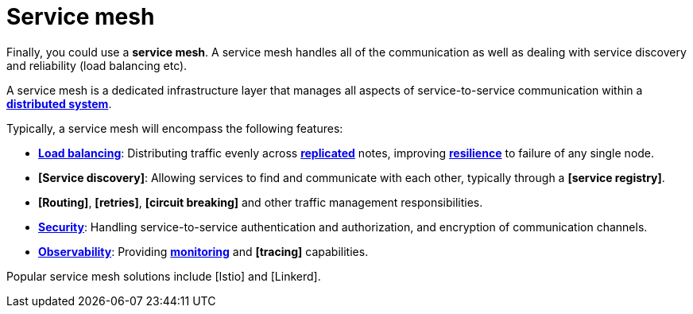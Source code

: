 = Service mesh

Finally, you could use a *service mesh*. A service mesh handles all of the communication as well as
dealing with service discovery and reliability (load balancing etc).

A service mesh is a dedicated infrastructure layer that manages all aspects of service-to-service
communication within a *link:./distributed-systems.adoc[distributed system]*.

Typically, a service mesh will encompass the following features:

* *link:./load-balancing.adoc[Load balancing]*: Distributing traffic evenly across
  *link:/replication.adoc[replicated]* notes, improving *link:./fault-tolerance.adoc[resilience]*
  to failure of any single node.

* *[Service discovery]*: Allowing services to find and communicate with each other, typically
  through a *[service registry]*.

* *[Routing]*, *[retries]*, *[circuit breaking]* and other traffic management responsibilities.

* *link:./security.adoc[Security]*: Handling service-to-service authentication and authorization,
  and encryption of communication channels.

* *link:./observability.adoc[Observability]*: Providing *link:./monitoring.adoc[monitoring]* and
  *[tracing]* capabilities.

Popular service mesh solutions include [Istio] and [Linkerd].
